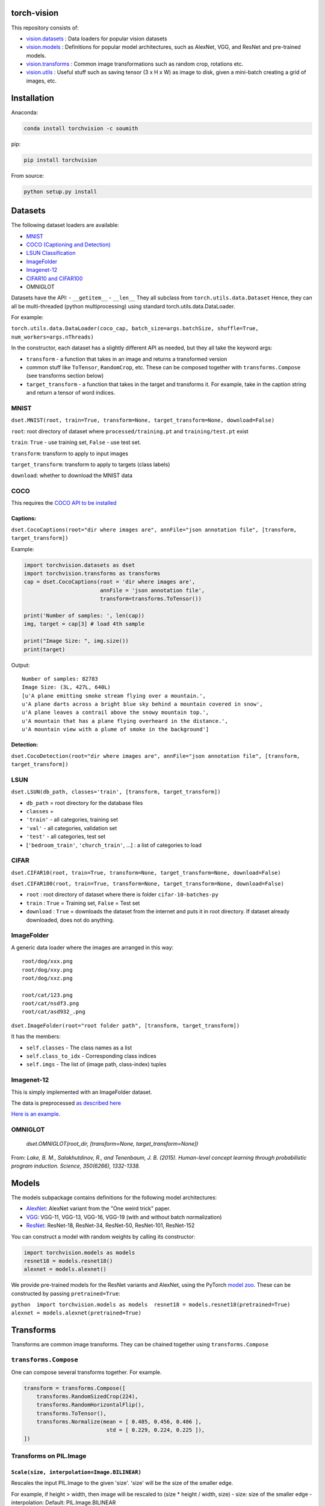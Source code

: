 torch-vision
============

This repository consists of:

-  `vision.datasets <#datasets>`__ : Data loaders for popular vision
   datasets
-  `vision.models <#models>`__ : Definitions for popular model
   architectures, such as AlexNet, VGG, and ResNet and pre-trained
   models.
-  `vision.transforms <#transforms>`__ : Common image transformations
   such as random crop, rotations etc.
-  `vision.utils <#utils>`__ : Useful stuff such as saving tensor (3 x H
   x W) as image to disk, given a mini-batch creating a grid of images,
   etc.

Installation
============

Anaconda:

.. code:: bash

    conda install torchvision -c soumith

pip:

.. code:: bash

    pip install torchvision

From source:

.. code:: bash

    python setup.py install

Datasets
========

The following dataset loaders are available:

-  `MNIST <#mnist>`__
-  `COCO (Captioning and Detection) <#coco>`__
-  `LSUN Classification <#lsun>`__
-  `ImageFolder <#imagefolder>`__
-  `Imagenet-12 <#imagenet-12>`__
-  `CIFAR10 and CIFAR100 <#cifar>`__
-   OMNIGLOT
Datasets have the API: - ``__getitem__`` - ``__len__`` They all subclass
from ``torch.utils.data.Dataset`` Hence, they can all be multi-threaded
(python multiprocessing) using standard torch.utils.data.DataLoader.

For example:

``torch.utils.data.DataLoader(coco_cap, batch_size=args.batchSize, shuffle=True, num_workers=args.nThreads)``

In the constructor, each dataset has a slightly different API as needed,
but they all take the keyword args:

-  ``transform`` - a function that takes in an image and returns a
   transformed version
-  common stuff like ``ToTensor``, ``RandomCrop``, etc. These can be
   composed together with ``transforms.Compose`` (see transforms section
   below)
-  ``target_transform`` - a function that takes in the target and
   transforms it. For example, take in the caption string and return a
   tensor of word indices.

MNIST
~~~~~
``dset.MNIST(root, train=True, transform=None, target_transform=None, download=False)``

``root``: root directory of dataset where ``processed/training.pt`` and ``training/test.pt`` exist

``train``: ``True`` - use training set, ``False`` - use test set.

``transform``: transform to apply to input images

``target_transform``: transform to apply to targets (class labels)

``download``: whether to download the MNIST data


COCO
~~~~

This requires the `COCO API to be
installed <https://github.com/pdollar/coco/tree/master/PythonAPI>`__

Captions:
^^^^^^^^^

``dset.CocoCaptions(root="dir where images are", annFile="json annotation file", [transform, target_transform])``

Example:

.. code:: python

    import torchvision.datasets as dset
    import torchvision.transforms as transforms
    cap = dset.CocoCaptions(root = 'dir where images are',
                            annFile = 'json annotation file',
                            transform=transforms.ToTensor())

    print('Number of samples: ', len(cap))
    img, target = cap[3] # load 4th sample

    print("Image Size: ", img.size())
    print(target)

Output:

::

    Number of samples: 82783
    Image Size: (3L, 427L, 640L)
    [u'A plane emitting smoke stream flying over a mountain.',
    u'A plane darts across a bright blue sky behind a mountain covered in snow',
    u'A plane leaves a contrail above the snowy mountain top.',
    u'A mountain that has a plane flying overheard in the distance.',
    u'A mountain view with a plume of smoke in the background']

Detection:
^^^^^^^^^^

``dset.CocoDetection(root="dir where images are", annFile="json annotation file", [transform, target_transform])``

LSUN
~~~~

``dset.LSUN(db_path, classes='train', [transform, target_transform])``

-  ``db_path`` = root directory for the database files
-  ``classes`` =
-  ``'train'`` - all categories, training set
-  ``'val'`` - all categories, validation set
-  ``'test'`` - all categories, test set
-  [``'bedroom_train'``, ``'church_train'``, ...] : a list of categories to
   load

CIFAR
~~~~~

``dset.CIFAR10(root, train=True, transform=None, target_transform=None, download=False)``

``dset.CIFAR100(root, train=True, transform=None, target_transform=None, download=False)``

-  ``root`` : root directory of dataset where there is folder
   ``cifar-10-batches-py``
-  ``train`` : ``True`` = Training set, ``False`` = Test set
-  ``download`` : ``True`` = downloads the dataset from the internet and
   puts it in root directory. If dataset already downloaded, does not do
   anything.

ImageFolder
~~~~~~~~~~~

A generic data loader where the images are arranged in this way:

::

    root/dog/xxx.png
    root/dog/xxy.png
    root/dog/xxz.png

    root/cat/123.png
    root/cat/nsdf3.png
    root/cat/asd932_.png

``dset.ImageFolder(root="root folder path", [transform, target_transform])``

It has the members:

-  ``self.classes`` - The class names as a list
-  ``self.class_to_idx`` - Corresponding class indices
-  ``self.imgs`` - The list of (image path, class-index) tuples

Imagenet-12
~~~~~~~~~~~

This is simply implemented with an ImageFolder dataset.

The data is preprocessed `as described
here <https://github.com/facebook/fb.resnet.torch/blob/master/INSTALL.md#download-the-imagenet-dataset>`__

`Here is an
example <https://github.com/pytorch/examples/blob/27e2a46c1d1505324032b1d94fc6ce24d5b67e97/imagenet/main.py#L48-L62>`__.

OMNIGLOT
~~~~~~~~

 `dset.OMNIGLOT(root_dir, [transform=None, target_transform=None])`

From: `Lake, B. M., Salakhutdinov, R., and Tenenbaum, J. B. (2015). Human-level concept learning through probabilistic program induction. Science, 350(6266), 1332-1338.`

Models
======

The models subpackage contains definitions for the following model
architectures:

-  `AlexNet <https://arxiv.org/abs/1404.5997>`__: AlexNet variant from
   the "One weird trick" paper.
-  `VGG <https://arxiv.org/abs/1409.1556>`__: VGG-11, VGG-13, VGG-16,
   VGG-19 (with and without batch normalization)
-  `ResNet <https://arxiv.org/abs/1512.03385>`__: ResNet-18, ResNet-34,
   ResNet-50, ResNet-101, ResNet-152

You can construct a model with random weights by calling its
constructor:

.. code:: python

    import torchvision.models as models
    resnet18 = models.resnet18()
    alexnet = models.alexnet()

We provide pre-trained models for the ResNet variants and AlexNet, using
the PyTorch `model zoo <http://pytorch.org/docs/model_zoo.html>`__.
These can be constructed by passing ``pretrained=True``:

``python  import torchvision.models as models  resnet18 = models.resnet18(pretrained=True)  alexnet = models.alexnet(pretrained=True)``

Transforms
==========

Transforms are common image transforms. They can be chained together
using ``transforms.Compose``

``transforms.Compose``
~~~~~~~~~~~~~~~~~~~~~~

One can compose several transforms together. For example.

.. code:: python

    transform = transforms.Compose([
        transforms.RandomSizedCrop(224),
        transforms.RandomHorizontalFlip(),
        transforms.ToTensor(),
        transforms.Normalize(mean = [ 0.485, 0.456, 0.406 ],
                              std = [ 0.229, 0.224, 0.225 ]),
    ])

Transforms on PIL.Image
~~~~~~~~~~~~~~~~~~~~~~~

``Scale(size, interpolation=Image.BILINEAR)``
^^^^^^^^^^^^^^^^^^^^^^^^^^^^^^^^^^^^^^^^^^^^^

Rescales the input PIL.Image to the given 'size'. 'size' will be the
size of the smaller edge.

For example, if height > width, then image will be rescaled to (size \*
height / width, size) - size: size of the smaller edge - interpolation:
Default: PIL.Image.BILINEAR

``CenterCrop(size)`` - center-crops the image to the given size
^^^^^^^^^^^^^^^^^^^^^^^^^^^^^^^^^^^^^^^^^^^^^^^^^^^^^^^^^^^^^^^

Crops the given PIL.Image at the center to have a region of the given
size. size can be a tuple (target\_height, target\_width) or an integer,
in which case the target will be of a square shape (size, size)

``RandomCrop(size, padding=0)``
^^^^^^^^^^^^^^^^^^^^^^^^^^^^^^^

Crops the given PIL.Image at a random location to have a region of the
given size. size can be a tuple (target\_height, target\_width) or an
integer, in which case the target will be of a square shape (size, size)
If ``padding`` is non-zero, then the image is first zero-padded on each
side with ``padding`` pixels.

``RandomHorizontalFlip()``
^^^^^^^^^^^^^^^^^^^^^^^^^^

Randomly horizontally flips the given PIL.Image with a probability of
0.5

``RandomSizedCrop(size, interpolation=Image.BILINEAR)``
^^^^^^^^^^^^^^^^^^^^^^^^^^^^^^^^^^^^^^^^^^^^^^^^^^^^^^^

Random crop the given PIL.Image to a random size of (0.08 to 1.0) of the
original size and and a random aspect ratio of 3/4 to 4/3 of the
original aspect ratio

This is popularly used to train the Inception networks - size: size of
the smaller edge - interpolation: Default: PIL.Image.BILINEAR

``Pad(padding, fill=0)``
^^^^^^^^^^^^^^^^^^^^^^^^

Pads the given image on each side with ``padding`` number of pixels, and
the padding pixels are filled with pixel value ``fill``. If a ``5x5``
image is padded with ``padding=1`` then it becomes ``7x7``

Transforms on torch.\*Tensor
~~~~~~~~~~~~~~~~~~~~~~~~~~~~

``Normalize(mean, std)``
^^^^^^^^^^^^^^^^^^^^^^^^

Given mean: (R, G, B) and std: (R, G, B), will normalize each channel of
the torch.\*Tensor, i.e. channel = (channel - mean) / std

Conversion Transforms
~~~~~~~~~~~~~~~~~~~~~

-  ``ToTensor()`` - Converts a PIL.Image (RGB) or numpy.ndarray (H x W x
   C) in the range [0, 255] to a torch.FloatTensor of shape (C x H x W)
   in the range [0.0, 1.0]
-  ``ToPILImage()`` - Converts a torch.\*Tensor of range [0, 1] and
   shape C x H x W or numpy ndarray of dtype=uint8, range[0, 255] and
   shape H x W x C to a PIL.Image of range [0, 255]

Generic Transforms
~~~~~~~~~~~~~~~~~~

``Lambda(lambda)``
^^^^^^^^^^^^^^^^^^

Given a Python lambda, applies it to the input ``img`` and returns it.
For example:

.. code:: python

    transforms.Lambda(lambda x: x.add(10))

Utils
=====

make\_grid(tensor, nrow=8, padding=2)
~~~~~~~~~~~~~~~~~~~~~~~~~~~~~~~~~~~~~

Given a 4D mini-batch Tensor of shape (B x C x H x W), makes a grid of
images

save\_image(tensor, filename, nrow=8, padding=2)
~~~~~~~~~~~~~~~~~~~~~~~~~~~~~~~~~~~~~~~~~~~~~~~~

Saves a given Tensor into an image file.

If given a mini-batch tensor, will save the tensor as a grid of images.
